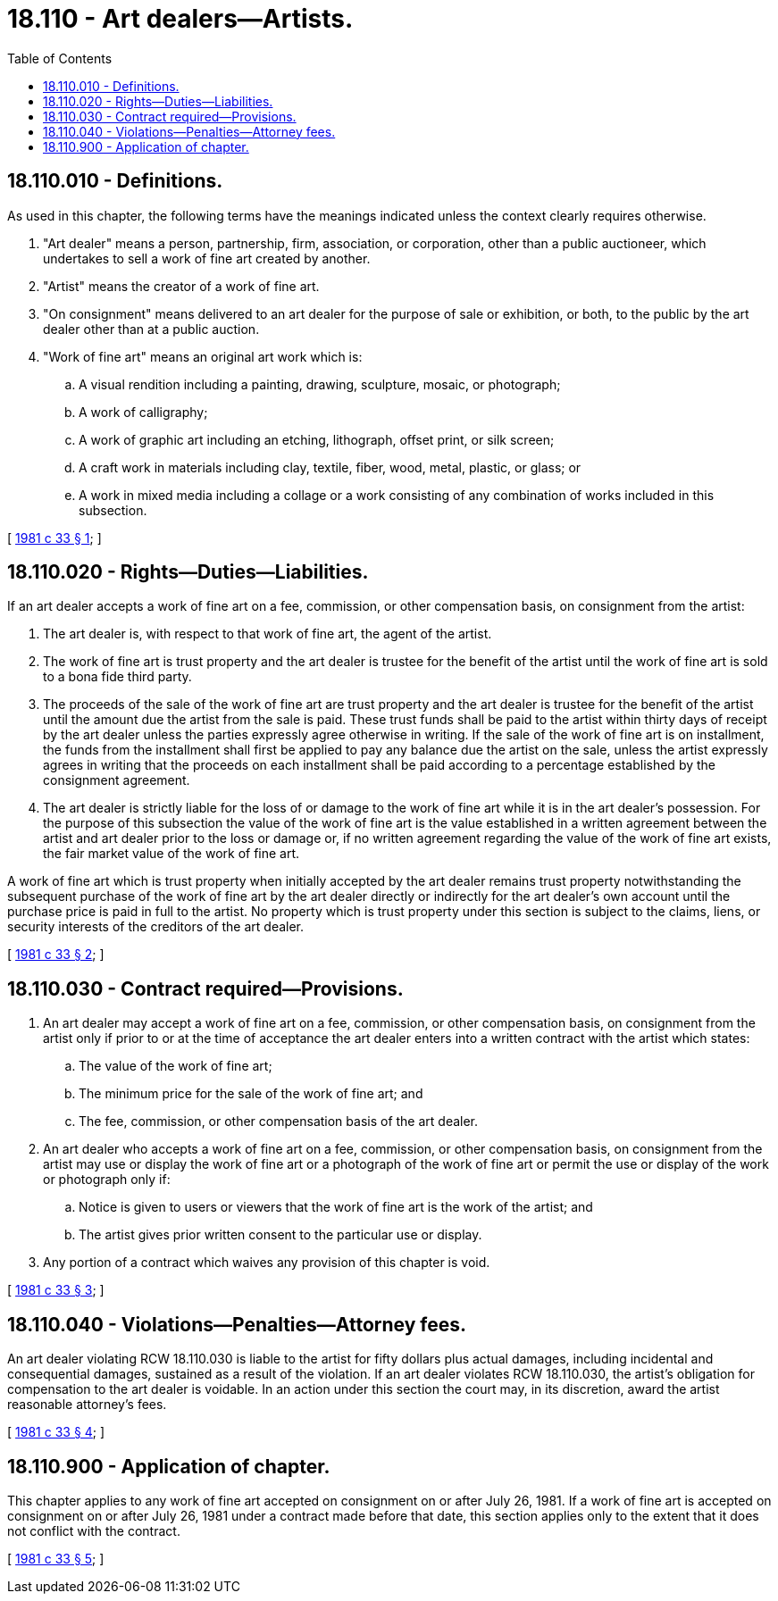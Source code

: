 = 18.110 - Art dealers—Artists.
:toc:

== 18.110.010 - Definitions.
As used in this chapter, the following terms have the meanings indicated unless the context clearly requires otherwise.

. "Art dealer" means a person, partnership, firm, association, or corporation, other than a public auctioneer, which undertakes to sell a work of fine art created by another.

. "Artist" means the creator of a work of fine art.

. "On consignment" means delivered to an art dealer for the purpose of sale or exhibition, or both, to the public by the art dealer other than at a public auction.

. "Work of fine art" means an original art work which is:

.. A visual rendition including a painting, drawing, sculpture, mosaic, or photograph;

.. A work of calligraphy;

.. A work of graphic art including an etching, lithograph, offset print, or silk screen;

.. A craft work in materials including clay, textile, fiber, wood, metal, plastic, or glass; or

.. A work in mixed media including a collage or a work consisting of any combination of works included in this subsection.

[ http://leg.wa.gov/CodeReviser/documents/sessionlaw/1981c33.pdf?cite=1981%20c%2033%20§%201[1981 c 33 § 1]; ]

== 18.110.020 - Rights—Duties—Liabilities.
If an art dealer accepts a work of fine art on a fee, commission, or other compensation basis, on consignment from the artist:

. The art dealer is, with respect to that work of fine art, the agent of the artist.

. The work of fine art is trust property and the art dealer is trustee for the benefit of the artist until the work of fine art is sold to a bona fide third party.

. The proceeds of the sale of the work of fine art are trust property and the art dealer is trustee for the benefit of the artist until the amount due the artist from the sale is paid. These trust funds shall be paid to the artist within thirty days of receipt by the art dealer unless the parties expressly agree otherwise in writing. If the sale of the work of fine art is on installment, the funds from the installment shall first be applied to pay any balance due the artist on the sale, unless the artist expressly agrees in writing that the proceeds on each installment shall be paid according to a percentage established by the consignment agreement.

. The art dealer is strictly liable for the loss of or damage to the work of fine art while it is in the art dealer's possession. For the purpose of this subsection the value of the work of fine art is the value established in a written agreement between the artist and art dealer prior to the loss or damage or, if no written agreement regarding the value of the work of fine art exists, the fair market value of the work of fine art.

A work of fine art which is trust property when initially accepted by the art dealer remains trust property notwithstanding the subsequent purchase of the work of fine art by the art dealer directly or indirectly for the art dealer's own account until the purchase price is paid in full to the artist. No property which is trust property under this section is subject to the claims, liens, or security interests of the creditors of the art dealer.

[ http://leg.wa.gov/CodeReviser/documents/sessionlaw/1981c33.pdf?cite=1981%20c%2033%20§%202[1981 c 33 § 2]; ]

== 18.110.030 - Contract required—Provisions.
. An art dealer may accept a work of fine art on a fee, commission, or other compensation basis, on consignment from the artist only if prior to or at the time of acceptance the art dealer enters into a written contract with the artist which states:

.. The value of the work of fine art;

.. The minimum price for the sale of the work of fine art; and

.. The fee, commission, or other compensation basis of the art dealer.

. An art dealer who accepts a work of fine art on a fee, commission, or other compensation basis, on consignment from the artist may use or display the work of fine art or a photograph of the work of fine art or permit the use or display of the work or photograph only if:

.. Notice is given to users or viewers that the work of fine art is the work of the artist; and

.. The artist gives prior written consent to the particular use or display.

. Any portion of a contract which waives any provision of this chapter is void.

[ http://leg.wa.gov/CodeReviser/documents/sessionlaw/1981c33.pdf?cite=1981%20c%2033%20§%203[1981 c 33 § 3]; ]

== 18.110.040 - Violations—Penalties—Attorney fees.
An art dealer violating RCW 18.110.030 is liable to the artist for fifty dollars plus actual damages, including incidental and consequential damages, sustained as a result of the violation. If an art dealer violates RCW 18.110.030, the artist's obligation for compensation to the art dealer is voidable. In an action under this section the court may, in its discretion, award the artist reasonable attorney's fees.

[ http://leg.wa.gov/CodeReviser/documents/sessionlaw/1981c33.pdf?cite=1981%20c%2033%20§%204[1981 c 33 § 4]; ]

== 18.110.900 - Application of chapter.
This chapter applies to any work of fine art accepted on consignment on or after July 26, 1981. If a work of fine art is accepted on consignment on or after July 26, 1981 under a contract made before that date, this section applies only to the extent that it does not conflict with the contract.

[ http://leg.wa.gov/CodeReviser/documents/sessionlaw/1981c33.pdf?cite=1981%20c%2033%20§%205[1981 c 33 § 5]; ]

